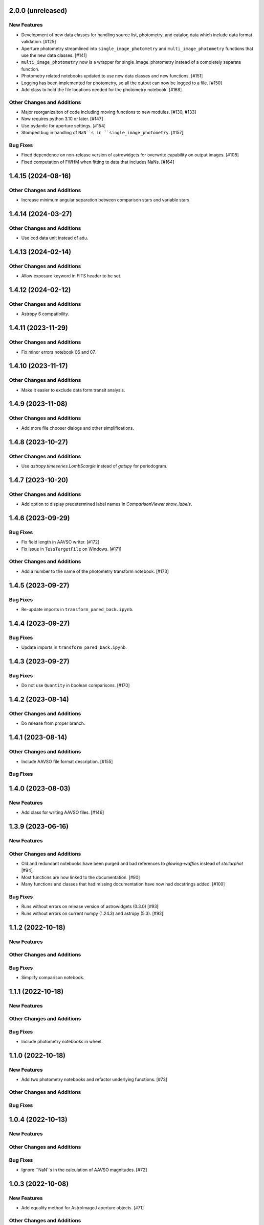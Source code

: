 2.0.0 (unreleased)
------------------

New Features
^^^^^^^^^^^^
+ Development of new data classes for handling source list, photometry, and catalog data which include data format validation. [#125]
+ Aperture photometry streamlined into ``single_image_photometry`` and ``multi_image_photometry`` functions that use the new data classes. [#141]
+ ``multi_image_photometry`` now is a wrapper for single_image_photometry instead of a completely separate function.
+ Photometry related notebooks updated to use new data classes and new functions. [#151]
+ Logging has been implemented for photometry, so all the output can now be logged to a file. [#150]
+ Add class to hold the file locations needed for the photometry notebook. [#168]

Other Changes and Additions
^^^^^^^^^^^^^^^^^^^^^^^^^^^
+ Major reorganizaiton of code including moving functions to new modules. [#130, #133]
+ Now requires python 3.10 or later. [#147]
+ Use pydantic for aperture settings. [#154]
+ Stomped bug in handling of ``NaN``s in ``single_image_photometry``. [#157]

Bug Fixes
^^^^^^^^^
+ Fixed dependence on non-release version of astrowidgets for overwrite capability on output images. [#108]
+ Fixed computation of FWHM when fitting to data that includes NaNs. [#164]

1.4.15 (2024-08-16)
-------------------

Other Changes and Additions
^^^^^^^^^^^^^^^^^^^^^^^^^^^
+ Increase minimum angular separation between comparison stars and variable stars.

1.4.14 (2024-03-27)
-------------------

Other Changes and Additions
^^^^^^^^^^^^^^^^^^^^^^^^^^^
+ Use ccd data unit instead of adu.

1.4.13 (2024-02-14)
------------------

Other Changes and Additions
^^^^^^^^^^^^^^^^^^^^^^^^^^^
+ Allow exposure keyword in FITS header to be set.

1.4.12 (2024-02-12)
------------------

Other Changes and Additions
^^^^^^^^^^^^^^^^^^^^^^^^^^^
+ Astropy 6 compatibility.

1.4.11 (2023-11-29)
------------------

Other Changes and Additions
^^^^^^^^^^^^^^^^^^^^^^^^^^^
+ Fix minor errors notebook 06 and 07.

1.4.10 (2023-11-17)
------------------

Other Changes and Additions
^^^^^^^^^^^^^^^^^^^^^^^^^^^
+ Make it easier to exclude data form transit analysis.

1.4.9 (2023-11-08)
------------------

Other Changes and Additions
^^^^^^^^^^^^^^^^^^^^^^^^^^^

+ Add more file chooser dialogs and other simplifications.

1.4.8 (2023-10-27)
------------------

Other Changes and Additions
^^^^^^^^^^^^^^^^^^^^^^^^^^^

+ Use `astropy.timeseries.LombScargle` instead of `gatspy` for periodogram.

1.4.7 (2023-10-20)
------------------

Other Changes and Additions
^^^^^^^^^^^^^^^^^^^^^^^^^^^

+ Add option to display predetermined label names in `ComparisonViewer.show_labels`.

1.4.6 (2023-09-29)
------------------

Bug Fixes
^^^^^^^^^

+ Fix field length in AAVSO writer. [#172]
+ Fix issue in ``TessTargetFile`` on Windows. [#171]

Other Changes and Additions
^^^^^^^^^^^^^^^^^^^^^^^^^^^

+ Add a number to the name of the photometry transform notebook. [#173]

1.4.5 (2023-09-27)
------------------

Bug Fixes
^^^^^^^^^

+ Re-update imports in ``transform_pared_back.ipynb``.

1.4.4 (2023-09-27)
------------------

Bug Fixes
^^^^^^^^^

+ Update imports in ``transform_pared_back.ipynb``.

1.4.3 (2023-09-27)
------------------

Bug Fixes
^^^^^^^^^

+ Do not use ``Quantity`` in boolean comparisons. [#170]


1.4.2 (2023-08-14)
------------------

Other Changes and Additions
^^^^^^^^^^^^^^^^^^^^^^^^^^^

+ Do release from proper branch.

1.4.1 (2023-08-14)
------------------

Other Changes and Additions
^^^^^^^^^^^^^^^^^^^^^^^^^^^

+ Include AAVSO file format description. [#155]

Bug Fixes
^^^^^^^^^

1.4.0 (2023-08-03)
------------------

New Features
^^^^^^^^^^^^
+ Add class for writing AAVSO files. [#146]

1.3.9 (2023-06-16)
------------------

New Features
^^^^^^^^^^^^

Other Changes and Additions
^^^^^^^^^^^^^^^^^^^^^^^^^^^
+ Old and redundant notebooks have been purged and bad references to `glowing-waffles` instead of `stellarphot` [#94]
+ Most functions are now linked to the documentation. [#90]
+ Many functions and classes that had missing documentation have now had docstrings added. [#100]

Bug Fixes
^^^^^^^^^

+ Runs without errors on release version of astrowidgets (0.3.0) [#93]
+ Runs without errors on current numpy (1.24.3) and astropy (5.3). [#92]


1.1.2 (2022-10-18)
------------------

New Features
^^^^^^^^^^^^

Other Changes and Additions
^^^^^^^^^^^^^^^^^^^^^^^^^^^

Bug Fixes
^^^^^^^^^
+ Simplify comparison notebook.


1.1.1 (2022-10-18)
------------------

New Features
^^^^^^^^^^^^


Other Changes and Additions
^^^^^^^^^^^^^^^^^^^^^^^^^^^

Bug Fixes
^^^^^^^^^

+ Include photometry notebooks in wheel.

1.1.0 (2022-10-18)
------------------

New Features
^^^^^^^^^^^^

+ Add two photometry notebooks and refactor underlying functions. [#73]

Other Changes and Additions
^^^^^^^^^^^^^^^^^^^^^^^^^^^

Bug Fixes
^^^^^^^^^

1.0.4 (2022-10-13)
------------------

New Features
^^^^^^^^^^^^

Other Changes and Additions
^^^^^^^^^^^^^^^^^^^^^^^^^^^

Bug Fixes
^^^^^^^^^

+ Ignore ``NaN``s in the calculation of AAVSO magnitudes. [#72]

1.0.3 (2022-10-08)
------------------

New Features
^^^^^^^^^^^^

+ Add equality method for AstroImageJ aperture objects. [#71]

Other Changes and Additions
^^^^^^^^^^^^^^^^^^^^^^^^^^^

Bug Fixes
^^^^^^^^^

+ Fix error in generation of AstroImageJ data tables and aperture files. [#71]
+ Allow TIC ID numbers to have 9 or 10 digits. [#71]


1.0.2 (2022-06-01)
------------------

New Features
^^^^^^^^^^^^

Other Changes and Additions
^^^^^^^^^^^^^^^^^^^^^^^^^^^

Bug Fixes
^^^^^^^^^

+ Pin astropy version until changes to modeling can be incorporated. [#69]

1.0.1 (2022-06-01)
------------------

New Features
^^^^^^^^^^^^

+ GUI for making EXOTIC settings. [#59]

Bug Fixes
^^^^^^^^^

+ Handle the case when no VSX variables are present in the field. [#62]

+ Exclude comparison stars from relative flux calculation if counts are ``NaN``. [#57]

+ Fix handling of comparison stars near the edge of the field of view. [#55]
